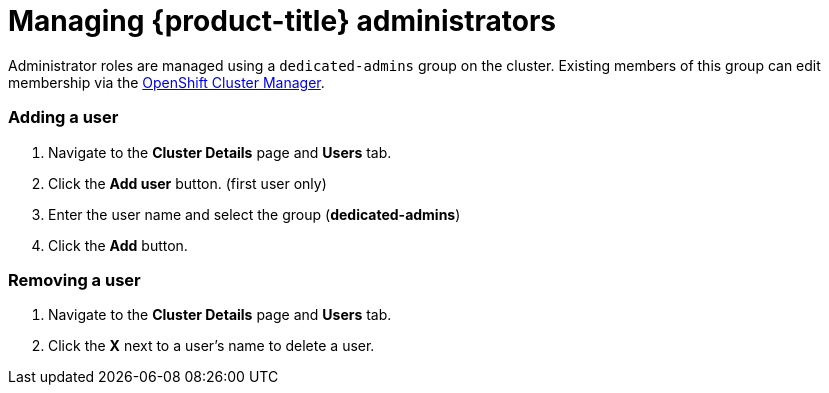 // Module included in the following assemblies:
//
// administering_a_cluster/dedicated-admin-role.adoc

[id="dedicated-managing-administrators_{context}"]
=  Managing {product-title} administrators

Administrator roles are managed using a `dedicated-admins` group on the cluster.
Existing members of this group can edit membership via the
link:https://cloud.redhat.com/openshift[OpenShift Cluster Manager].

=== Adding a user
. Navigate to the *Cluster Details* page and *Users* tab.
. Click the *Add user* button.  (first user only)
. Enter the user name and select the group (*dedicated-admins*)
. Click the *Add* button.

=== Removing a user
. Navigate to the *Cluster Details* page and *Users* tab.
. Click the *X* next to a user's name to delete a user.
